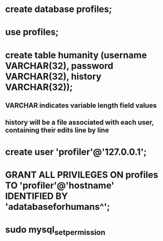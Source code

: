 * create database profiles;
* use profiles;
* create table humanity (username VARCHAR(32), password VARCHAR(32), history VARCHAR(32));
** VARCHAR indicates variable length field values
** history will be a file associated with each user, containing their edits line by line
* create user 'profiler'@'127.0.0.1';
* GRANT ALL PRIVILEGES ON profiles TO 'profiler'@'hostname' IDENTIFIED BY 'adatabaseforhumans^';
* sudo mysql_setpermission
* 
